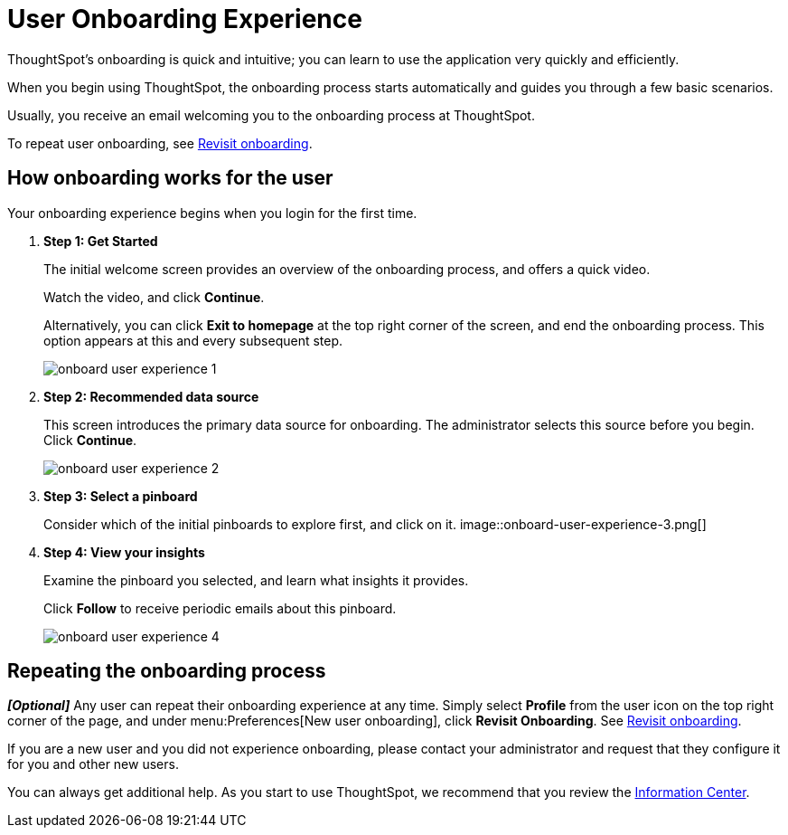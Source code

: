 = User Onboarding Experience
:last_updated: 10/07/2019

ThoughtSpot's onboarding is quick and intuitive; you can learn to use the application very quickly and efficiently.

When you begin using ThoughtSpot, the onboarding process starts automatically and guides you through a few basic scenarios.

Usually, you receive an email welcoming you to the onboarding process at ThoughtSpot.

To repeat user onboarding, see xref:about-user.adoc#onboarding[Revisit onboarding].

[#onboarding-user]
== How onboarding works for the user

Your onboarding experience begins when you login for the first time.

. *Step 1: Get Started*
+
The initial welcome screen provides an overview of the onboarding process, and offers a quick video.
+
Watch the video, and click *Continue*.
+
Alternatively, you can click *Exit to homepage* at the top right corner of the screen, and end the onboarding process.
This option appears at this and every subsequent step.
+
image::onboard-user-experience-1.png[]
. *Step 2: Recommended data source*
+
This screen introduces the primary data source for onboarding.
The administrator selects this source before you begin.
Click *Continue*.
+
image::onboard-user-experience-2.png[]
. *Step 3: Select a pinboard*
+
Consider which of the initial pinboards to explore first, and click on it.
image::onboard-user-experience-3.png[]
. *Step 4: View your insights*
+
Examine the pinboard you selected, and learn what insights it provides.
+
Click *Follow* to receive periodic emails about this pinboard.
+
image::onboard-user-experience-4.png[]

== Repeating the onboarding process

*_[Optional]_* Any user can repeat their onboarding experience at any time.
Simply select *Profile* from the user icon on the top right corner of the page, and under menu:Preferences[New user onboarding], click *Revisit Onboarding*.
See xref:about-user.adoc#onboarding[Revisit onboarding].

If you are a new user and you did not experience onboarding, please contact your administrator and request that they configure it for you and other new users.

You can always get additional help.
As you start to use ThoughtSpot, we recommend that you review the xref:getting-started.adoc[Information Center].
